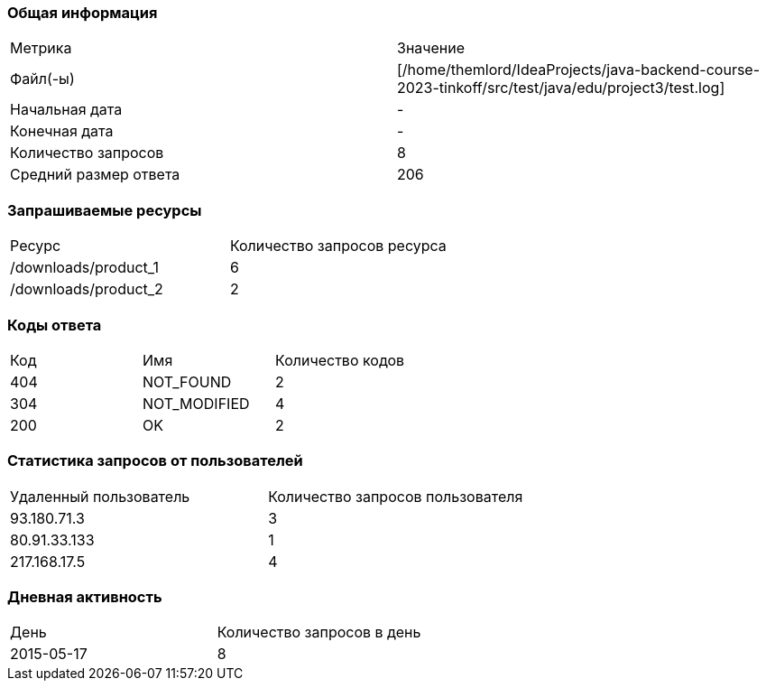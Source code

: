 === Общая информация


|===
| Метрика | Значение 
|Файл(-ы)|[/home/themlord/IdeaProjects/java-backend-course-2023-tinkoff/src/test/java/edu/project3/test.log]
|Начальная дата|-
|Конечная дата|-
|Количество запросов|8
|Средний размер ответа|206
|===


=== Запрашиваемые ресурсы


|===
| Ресурс | Количество запросов ресурса 
|/downloads/product_1|6
|/downloads/product_2|2
|===


=== Коды ответа


|===
| Код | Имя | Количество кодов 
|404|NOT_FOUND|2
|304|NOT_MODIFIED|4
|200|OK|2
|===


=== Статистика запросов от пользователей


|===
| Удаленный пользователь | Количество запросов пользователя 
|93.180.71.3|3
|80.91.33.133|1
|217.168.17.5|4
|===


=== Дневная активность


|===
| День | Количество запросов в день 
|2015-05-17|8
|===


